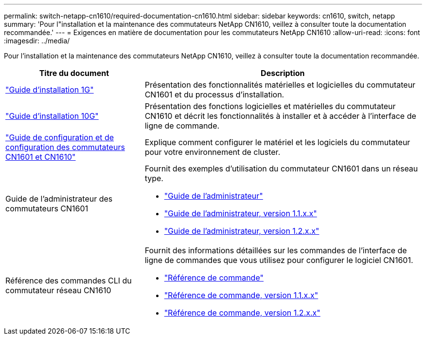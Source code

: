 ---
permalink: switch-netapp-cn1610/required-documentation-cn1610.html 
sidebar: sidebar 
keywords: cn1610, switch, netapp 
summary: 'Pour l"installation et la maintenance des commutateurs NetApp CN1610, veillez à consulter toute la documentation recommandée.' 
---
= Exigences en matière de documentation pour les commutateurs NetApp CN1610
:allow-uri-read: 
:icons: font
:imagesdir: ../media/


[role="lead"]
Pour l'installation et la maintenance des commutateurs NetApp CN1610, veillez à consulter toute la documentation recommandée.

[cols="1,2"]
|===
| Titre du document | Description 


 a| 
https://library.netapp.com/ecm/ecm_download_file/ECMP1117853["Guide d'installation 1G"^]
 a| 
Présentation des fonctionnalités matérielles et logicielles du commutateur CN1601 et du processus d'installation.



 a| 
https://library.netapp.com/ecm/ecm_download_file/ECMP1117824["Guide d'installation 10G"^]
 a| 
Présentation des fonctions logicielles et matérielles du commutateur CN1610 et décrit les fonctionnalités à installer et à accéder à l'interface de ligne de commande.



 a| 
https://library.netapp.com/ecm/ecm_download_file/ECMP1118645["Guide de configuration et de configuration des commutateurs CN1601 et CN1610"^]
 a| 
Explique comment configurer le matériel et les logiciels du commutateur pour votre environnement de cluster.



 a| 
Guide de l'administrateur des commutateurs CN1601
 a| 
Fournit des exemples d'utilisation du commutateur CN1601 dans un réseau type.

* https://library.netapp.com/ecm/ecm_download_file/ECMP1117844["Guide de l'administrateur"^]
* https://library.netapp.com/ecm/ecm_download_file/ECMLP2811865["Guide de l'administrateur, version 1.1.x.x"^]
* https://library.netapp.com/ecm/ecm_download_file/ECMP1117874["Guide de l'administrateur, version 1.2.x.x"^]




 a| 
Référence des commandes CLI du commutateur réseau CN1610
 a| 
Fournit des informations détaillées sur les commandes de l'interface de ligne de commandes que vous utilisez pour configurer le logiciel CN1601.

* https://library.netapp.com/ecm/ecm_download_file/ECMP1117834["Référence de commande"^]
* https://library.netapp.com/ecm/ecm_download_file/ECMLP2811863["Référence de commande, version 1.1.x.x"^]
* https://library.netapp.com/ecm/ecm_download_file/ECMP1117863["Référence de commande, version 1.2.x.x"^]


|===